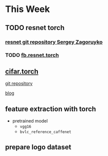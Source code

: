 * This Week
** TODO resnet torch 
   SCHEDULED: <2016-09-19 Mon>
*** [[https://github.com/szagoruyko/wide-residual-networks][resnet git repository Sergey Zagoruyko]]
*** TODO [[https://github.com/facebook/fb.resnet.torch/tree/master/pretrained][fb.resnet.torch]]
    SCHEDULED: <2016-09-11 Sun>
** [[https://github.com/szagoruyko/cifar.torch][cifar.torch]]
**** [[https://github.com/szagoruyko/cifar.torch][git repository]]
**** [[http://torch.ch/blog/2015/07/30/cifar.html][blog]]
** feature extraction with torch
   - pretrained model 
     + =vgg16=
     + =bvlc_reference_caffenet=
** prepare logo dataset
